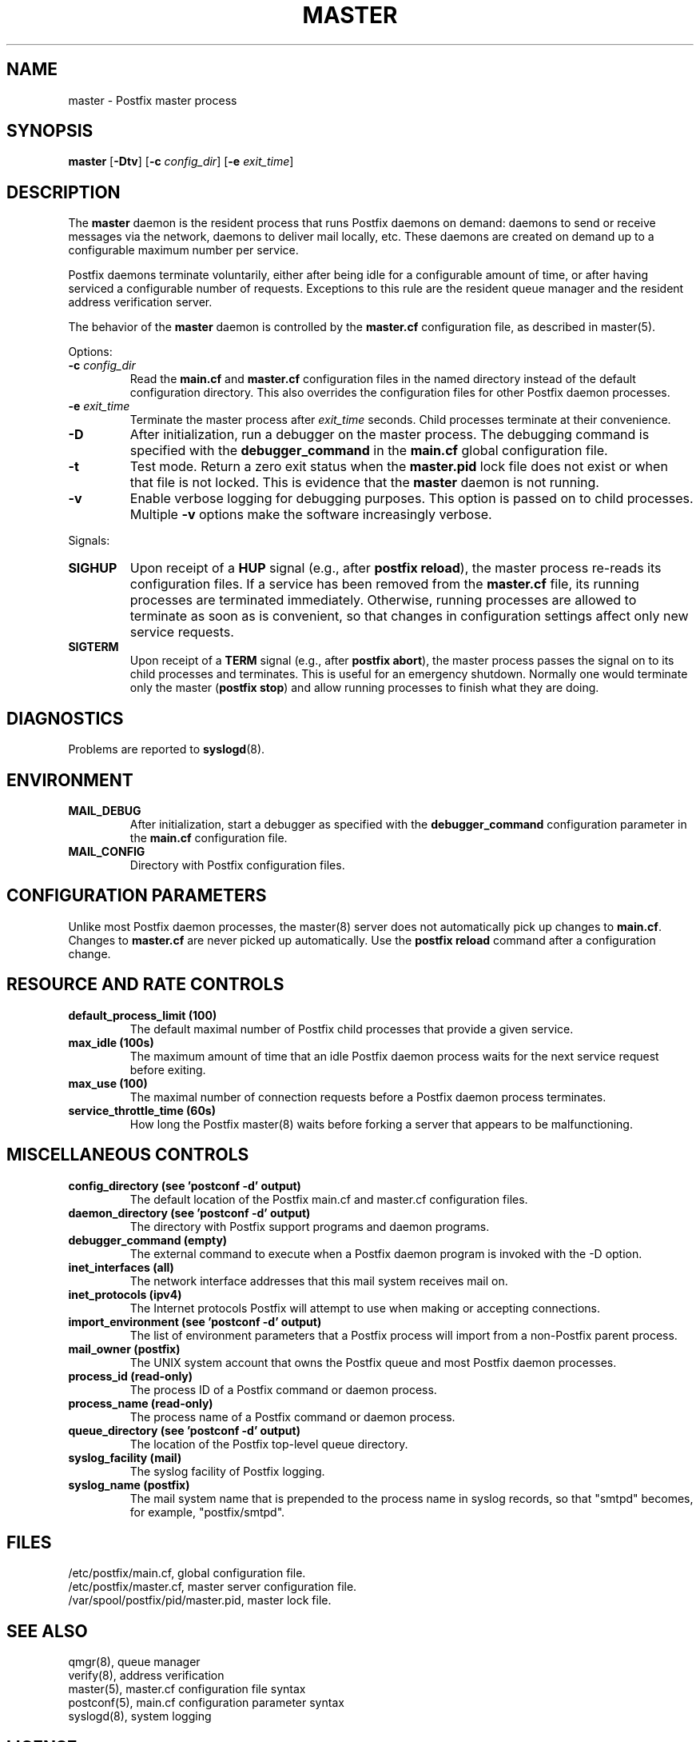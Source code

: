 .TH MASTER 8 
.ad
.fi
.SH NAME
master
\-
Postfix master process
.SH "SYNOPSIS"
.na
.nf
\fBmaster\fR [\fB-Dtv\fR] [\fB-c \fIconfig_dir\fR] [\fB-e \fIexit_time\fR]
.SH DESCRIPTION
.ad
.fi
The \fBmaster\fR daemon is the resident process that runs Postfix
daemons on demand: daemons to send or receive messages via the
network, daemons to deliver mail locally, etc.  These daemons are
created on demand up to a configurable maximum number per service.

Postfix daemons terminate voluntarily, either after being idle for
a configurable amount of time, or after having serviced a
configurable number of requests. Exceptions to this rule are the
resident queue manager and the resident address verification server.

The behavior of the \fBmaster\fR daemon is controlled by the
\fBmaster.cf\fR configuration file, as described in master(5).

Options:
.IP "\fB-c \fIconfig_dir\fR"
Read the \fBmain.cf\fR and \fBmaster.cf\fR configuration files in
the named directory instead of the default configuration directory.
This also overrides the configuration files for other Postfix
daemon processes.
.IP "\fB-e \fIexit_time\fR"
Terminate the master process after \fIexit_time\fR seconds. Child
processes terminate at their convenience.
.IP \fB-D\fR
After initialization, run a debugger on the master process. The
debugging command is specified with the \fBdebugger_command\fR in
the \fBmain.cf\fR global configuration file.
.IP \fB-t\fR
Test mode. Return a zero exit status when the \fBmaster.pid\fR lock
file does not exist or when that file is not locked.  This is evidence
that the \fBmaster\fR daemon is not running.
.IP \fB-v\fR
Enable verbose logging for debugging purposes. This option
is passed on to child processes. Multiple \fB-v\fR options
make the software increasingly verbose.
.PP
Signals:
.IP \fBSIGHUP\fR
Upon receipt of a \fBHUP\fR signal (e.g., after \fBpostfix reload\fR),
the master process re-reads its configuration files. If a service has
been removed from the \fBmaster.cf\fR file, its running processes
are terminated immediately.
Otherwise, running processes are allowed to terminate as soon
as is convenient, so that changes in configuration settings
affect only new service requests.
.IP \fBSIGTERM\fR
Upon receipt of a \fBTERM\fR signal (e.g., after \fBpostfix abort\fR),
the master process passes the signal on to its child processes and
terminates.
This is useful for an emergency shutdown. Normally one would
terminate only the master (\fBpostfix stop\fR) and allow running
processes to finish what they are doing.
.SH DIAGNOSTICS
.ad
.fi
Problems are reported to \fBsyslogd\fR(8).
.SH "ENVIRONMENT"
.na
.nf
.ad
.fi
.IP \fBMAIL_DEBUG\fR
After initialization, start a debugger as specified with the
\fBdebugger_command\fR configuration parameter in the \fBmain.cf\fR
configuration file.
.IP \fBMAIL_CONFIG\fR
Directory with Postfix configuration files.
.SH "CONFIGURATION PARAMETERS"
.na
.nf
.ad
.fi
Unlike most Postfix daemon processes, the master(8) server does
not automatically pick up changes to \fBmain.cf\fR. Changes
to \fBmaster.cf\fR are never picked up automatically.
Use the \fBpostfix reload\fR command after a configuration change.
.SH "RESOURCE AND RATE CONTROLS"
.na
.nf
.ad
.fi
.IP "\fBdefault_process_limit (100)\fR"
The default maximal number of Postfix child processes that provide
a given service.
.IP "\fBmax_idle (100s)\fR"
The maximum amount of time that an idle Postfix daemon process
waits for the next service request before exiting.
.IP "\fBmax_use (100)\fR"
The maximal number of connection requests before a Postfix daemon
process terminates.
.IP "\fBservice_throttle_time (60s)\fR"
How long the Postfix master(8) waits before forking a server that
appears to be malfunctioning.
.SH "MISCELLANEOUS CONTROLS"
.na
.nf
.ad
.fi
.IP "\fBconfig_directory (see 'postconf -d' output)\fR"
The default location of the Postfix main.cf and master.cf
configuration files.
.IP "\fBdaemon_directory (see 'postconf -d' output)\fR"
The directory with Postfix support programs and daemon programs.
.IP "\fBdebugger_command (empty)\fR"
The external command to execute when a Postfix daemon program is
invoked with the -D option.
.IP "\fBinet_interfaces (all)\fR"
The network interface addresses that this mail system receives mail
on.
.IP "\fBinet_protocols (ipv4)\fR"
The Internet protocols Postfix will attempt to use when making
or accepting connections.
.IP "\fBimport_environment (see 'postconf -d' output)\fR"
The list of environment parameters that a Postfix process will
import from a non-Postfix parent process.
.IP "\fBmail_owner (postfix)\fR"
The UNIX system account that owns the Postfix queue and most Postfix
daemon processes.
.IP "\fBprocess_id (read-only)\fR"
The process ID of a Postfix command or daemon process.
.IP "\fBprocess_name (read-only)\fR"
The process name of a Postfix command or daemon process.
.IP "\fBqueue_directory (see 'postconf -d' output)\fR"
The location of the Postfix top-level queue directory.
.IP "\fBsyslog_facility (mail)\fR"
The syslog facility of Postfix logging.
.IP "\fBsyslog_name (postfix)\fR"
The mail system name that is prepended to the process name in syslog
records, so that "smtpd" becomes, for example, "postfix/smtpd".
.SH "FILES"
.na
.nf
/etc/postfix/main.cf, global configuration file.
/etc/postfix/master.cf, master server configuration file.
/var/spool/postfix/pid/master.pid, master lock file.
.SH "SEE ALSO"
.na
.nf
qmgr(8), queue manager
verify(8), address verification
master(5), master.cf configuration file syntax
postconf(5), main.cf configuration parameter syntax
syslogd(8), system logging
.SH "LICENSE"
.na
.nf
.ad
.fi
The Secure Mailer license must be distributed with this software.
.SH "AUTHOR(S)"
.na
.nf
Wietse Venema
IBM T.J. Watson Research
P.O. Box 704
Yorktown Heights, NY 10598, USA
